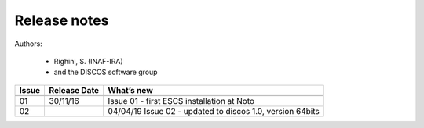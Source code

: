 .. _EN_Release-notes:

*************
Release notes
*************

Authors: 

	* Righini, S. (INAF-IRA)
	* and the DISCOS software group


===========  =========== =====================================================
Issue	     Release     What’s  
             Date        new
===========  =========== =====================================================
-----------  ----------- -----------------------------------------------------
01           30/11/16    Issue 01 - first ESCS installation at Noto
02				 04/04/19    Issue 02 - updated to discos 1.0, version 64bits 
===========  =========== =====================================================

